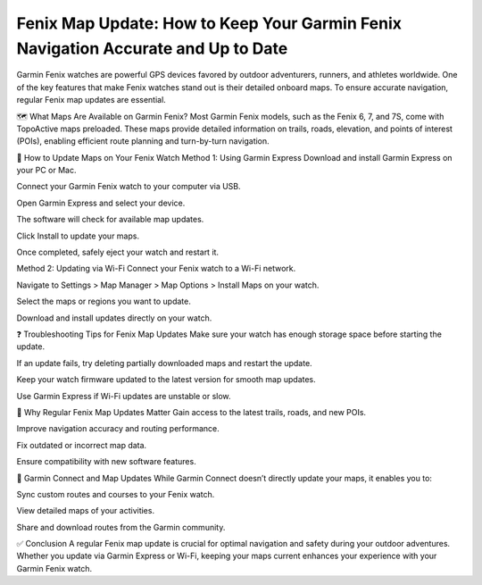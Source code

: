 Fenix Map Update: How to Keep Your Garmin Fenix Navigation Accurate and Up to Date
===============================================================



Garmin Fenix watches are powerful GPS devices favored by outdoor adventurers, runners, and athletes worldwide. One of the key features that make Fenix watches stand out is their detailed onboard maps. To ensure accurate navigation, regular Fenix map updates are essential.


.. image:: update-now.jpg
   :alt: My Project Logo
   :width: 350px
   :align: center
   :target: https://garminupdate.online/


🗺️ What Maps Are Available on Garmin Fenix?
Most Garmin Fenix models, such as the Fenix 6, 7, and 7S, come with TopoActive maps preloaded. These maps provide detailed information on trails, roads, elevation, and points of interest (POIs), enabling efficient route planning and turn-by-turn navigation.

🔄 How to Update Maps on Your Fenix Watch
Method 1: Using Garmin Express
Download and install Garmin Express on your PC or Mac.

Connect your Garmin Fenix watch to your computer via USB.

Open Garmin Express and select your device.

The software will check for available map updates.

Click Install to update your maps.

Once completed, safely eject your watch and restart it.

Method 2: Updating via Wi-Fi
Connect your Fenix watch to a Wi-Fi network.

Navigate to Settings > Map Manager > Map Options > Install Maps on your watch.

Select the maps or regions you want to update.

Download and install updates directly on your watch.

❓ Troubleshooting Tips for Fenix Map Updates
Make sure your watch has enough storage space before starting the update.

If an update fails, try deleting partially downloaded maps and restart the update.

Keep your watch firmware updated to the latest version for smooth map updates.

Use Garmin Express if Wi-Fi updates are unstable or slow.

🧭 Why Regular Fenix Map Updates Matter
Gain access to the latest trails, roads, and new POIs.

Improve navigation accuracy and routing performance.

Fix outdated or incorrect map data.

Ensure compatibility with new software features.

📱 Garmin Connect and Map Updates
While Garmin Connect doesn’t directly update your maps, it enables you to:

Sync custom routes and courses to your Fenix watch.

View detailed maps of your activities.

Share and download routes from the Garmin community.

✅ Conclusion
A regular Fenix map update is crucial for optimal navigation and safety during your outdoor adventures. Whether you update via Garmin Express or Wi-Fi, keeping your maps current enhances your experience with your Garmin Fenix watch.

